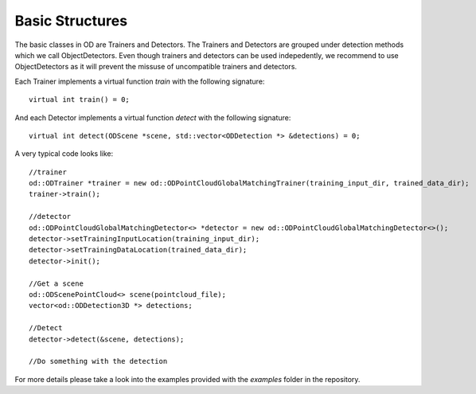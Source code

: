 .. _basic_structures:

Basic Structures
----------------------------------


The basic classes in OD are Trainers and Detectors. The Trainers and Detectors are grouped under detection methods which we call ObjectDetectors. Even though trainers and detectors can be used 
indepedently, we recommend to use ObjectDetectors as it will prevent the missuse of uncompatible trainers and detectors. 

Each Trainer implements a virtual function `train` with the following signature::

    virtual int train() = 0;

    
And each Detector implements a virtual function `detect` with the following signature::

    virtual int detect(ODScene *scene, std::vector<ODDetection *> &detections) = 0;
    

A very typical code looks like::

      //trainer
      od::ODTrainer *trainer = new od::ODPointCloudGlobalMatchingTrainer(training_input_dir, trained_data_dir);
      trainer->train();

      //detector
      od::ODPointCloudGlobalMatchingDetector<> *detector = new od::ODPointCloudGlobalMatchingDetector<>();
      detector->setTrainingInputLocation(training_input_dir);
      detector->setTrainingDataLocation(trained_data_dir);
      detector->init();

      //Get a scene
      od::ODScenePointCloud<> scene(pointcloud_file);
      vector<od::ODDetection3D *> detections;

      //Detect
      detector->detect(&scene, detections);

      //Do something with the detection
      
For more details please take a look into the examples provided with the `examples` folder in the repository.
